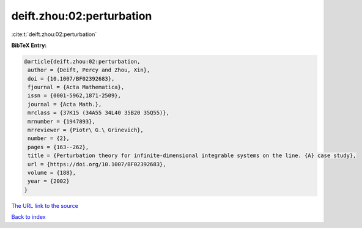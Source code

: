 deift.zhou:02:perturbation
==========================

:cite:t:`deift.zhou:02:perturbation`

**BibTeX Entry:**

.. code-block:: bibtex

   @article{deift.zhou:02:perturbation,
    author = {Deift, Percy and Zhou, Xin},
    doi = {10.1007/BF02392683},
    fjournal = {Acta Mathematica},
    issn = {0001-5962,1871-2509},
    journal = {Acta Math.},
    mrclass = {37K15 (34A55 34L40 35B20 35Q55)},
    mrnumber = {1947893},
    mrreviewer = {Piotr\ G.\ Grinevich},
    number = {2},
    pages = {163--262},
    title = {Perturbation theory for infinite-dimensional integrable systems on the line. {A} case study},
    url = {https://doi.org/10.1007/BF02392683},
    volume = {188},
    year = {2002}
   }
`The URL link to the source <ttps://doi.org/10.1007/BF02392683}>`_


`Back to index <../By-Cite-Keys.html>`_
